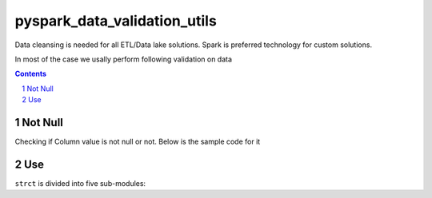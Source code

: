 pyspark_data_validation_utils
#####
 |PyPI-version| |Build-Status| |LICENCE| |codecov|


Data cleansing is needed for all ETL/Data lake solutions.
Spark is preferred technology for custom solutions.

In most of the case we usally perform following validation on data

.. contents::

.. section-numbering::

Not Null 
============
Checking if Column value is not null or not. Below is the sample code for it

.. code-block:: python
 column_to_validation_dict = {
        "a": [NotNullValidator()],
        "b": [NotNullValidator()],
    }


    test_df = spark_session.createDataFrame([[1, "dummy"], [2, ""]], "a: int, b: string")

    excep_record_handler = DefaultExceptionRecordHandler()
    val_builder = ValidatorBuilder()
    data_val = val_builder.add_excp_rec_handler(excep_record_handler).add_validation_map(column_to_validation_dict).add_validate_rec_df(test_df).build()
    valid_df,invalid_df = data_val.validate()


Use
===

``strct`` is divided into five sub-modules:


 
.. |Build-Status| image:: https://travis-ci.com/vikassingh1000/pyspark_data_validation_utils.svg?branch=master
    :target: https://travis-ci.com/vikassingh1000/pyspark_data_validation_utils
.. |LICENCE| image:: https://img.shields.io/badge/License-MIT-yellow.svg
  :target: https://pypi.python.org/pypi/strct
.. |codecov| image:: https://codecov.io/gh/vikassingh1000/pyspark_data_validation_utils/branch/master/graph/badge.svg
  :target: https://codecov.io/gh/vikassingh1000/pyspark_data_validation_utils
.. |PyPI-version| image::  https://badge.fury.io/py/pyspark-data-validation-utils.svg
  :target: https://badge.fury.io/py/pyspark-data-validation-utils

 
